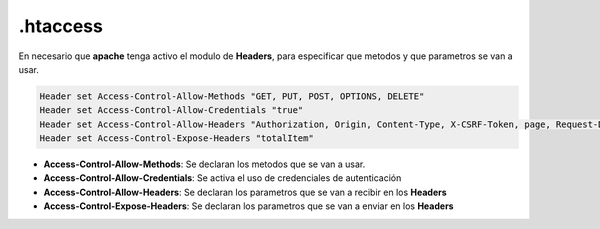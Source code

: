 .htaccess
---------

En necesario que **apache** tenga activo el modulo de **Headers**, para especificar que metodos y que parametros se van a usar. 

.. code-block:: console

   Header set Access-Control-Allow-Methods "GET, PUT, POST, OPTIONS, DELETE"
   Header set Access-Control-Allow-Credentials "true"
   Header set Access-Control-Allow-Headers "Authorization, Origin, Content-Type, X-CSRF-Token, page, Request-Date"
   Header set Access-Control-Expose-Headers "totalItem"

* **Access-Control-Allow-Methods**: Se declaran los metodos que se van a usar.
* **Access-Control-Allow-Credentials**: Se activa el uso de credenciales de autenticación
* **Access-Control-Allow-Headers**: Se declaran los parametros que se van a recibir en los **Headers**
* **Access-Control-Expose-Headers**: Se declaran los parametros que se van a enviar en los **Headers**